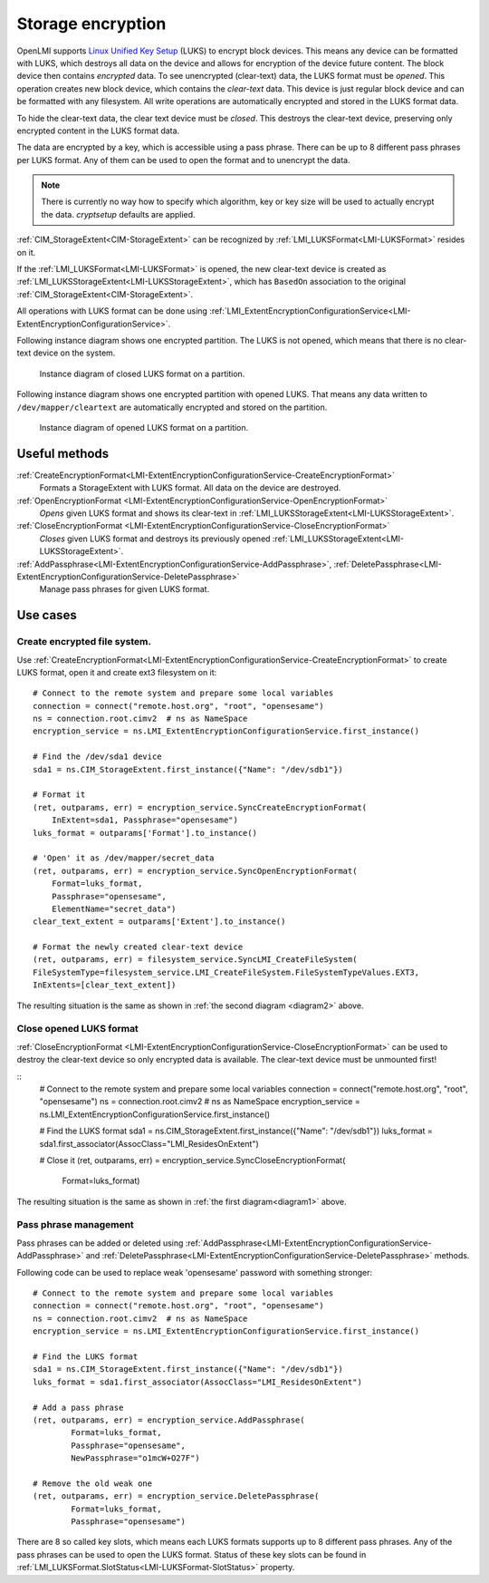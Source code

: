 Storage encryption
===================

OpenLMI supports
`Linux Unified Key Setup <https://code.google.com/p/cryptsetup/>`_ (LUKS)
to encrypt block devices. This means any
device can be formatted with LUKS, which destroys
all data on the device and allows for encryption of the device future content.
The block device then contains *encrypted* data. To see unencrypted
(clear-text) data, the LUKS format must be *opened*. This operation creates
new block device, which contains the *clear-text* data. This device is just
regular block device and can be formatted with any filesystem. All write
operations are automatically encrypted and stored in the LUKS format data.

To hide the clear-text data, the clear text device must be *closed*. This
destroys the clear-text device, preserving only encrypted content in the
LUKS format data.

The data are encrypted by a key, which is accessible using a pass phrase.
There can be up to 8 different pass phrases per LUKS format. Any of them
can be used to open the format and to unencrypt the data.

.. Note::

   There is currently no way how to specify which algorithm, key or key size
   will be used to actually encrypt the data. *cryptsetup* defaults are
   applied.

:ref:`CIM_StorageExtent<CIM-StorageExtent>` can be recognized by
:ref:`LMI_LUKSFormat<LMI-LUKSFormat>` resides on it.

If the :ref:`LMI_LUKSFormat<LMI-LUKSFormat>` is opened, the new clear-text
device is created as :ref:`LMI_LUKSStorageExtent<LMI-LUKSStorageExtent>`,
which has ``BasedOn`` association to the original
:ref:`CIM_StorageExtent<CIM-StorageExtent>`.

All operations with LUKS format can be done using
:ref:`LMI_ExtentEncryptionConfigurationService<LMI-ExtentEncryptionConfigurationService>`.

.. _diagram1:

Following instance diagram shows one encrypted partition. The LUKS is not
opened, which means that there is no clear-text device on the system.


.. figure:: pic/luks-instance1.svg
   :target: ../_images/luks-instance1.svg

   Instance diagram of closed LUKS format on a partition.

.. _diagram2:

Following instance diagram shows one encrypted partition with opened LUKS.
That means any data written to ``/dev/mapper/cleartext`` are automatically
encrypted and stored on the partition.

.. figure:: pic/luks-instance2.svg
   :target: ../_images/luks-instance2.svg

   Instance diagram of opened LUKS format on a partition.


Useful methods
--------------

:ref:`CreateEncryptionFormat<LMI-ExtentEncryptionConfigurationService-CreateEncryptionFormat>`
  Formats a StorageExtent with LUKS format. All data on the device are
  destroyed.


:ref:`OpenEncryptionFormat <LMI-ExtentEncryptionConfigurationService-OpenEncryptionFormat>`
  *Opens* given LUKS format and shows its clear-text in
  :ref:`LMI_LUKSStorageExtent<LMI-LUKSStorageExtent>`.

:ref:`CloseEncryptionFormat <LMI-ExtentEncryptionConfigurationService-CloseEncryptionFormat>`
  *Closes* given LUKS format and destroys its previously opened
  :ref:`LMI_LUKSStorageExtent<LMI-LUKSStorageExtent>`.

:ref:`AddPassphrase<LMI-ExtentEncryptionConfigurationService-AddPassphrase>`, :ref:`DeletePassphrase<LMI-ExtentEncryptionConfigurationService-DeletePassphrase>`
  Manage pass phrases for given LUKS format.

Use cases
---------

Create encrypted file system.
^^^^^^^^^^^^^^^^^^^^^^^^^^^^^

Use
:ref:`CreateEncryptionFormat<LMI-ExtentEncryptionConfigurationService-CreateEncryptionFormat>`
to create LUKS format, open it and create ext3 filesystem on it::

    # Connect to the remote system and prepare some local variables
    connection = connect("remote.host.org", "root", "opensesame")
    ns = connection.root.cimv2  # ns as NameSpace
    encryption_service = ns.LMI_ExtentEncryptionConfigurationService.first_instance()

    # Find the /dev/sda1 device
    sda1 = ns.CIM_StorageExtent.first_instance({"Name": "/dev/sdb1"})

    # Format it
    (ret, outparams, err) = encryption_service.SyncCreateEncryptionFormat(
        InExtent=sda1, Passphrase="opensesame")
    luks_format = outparams['Format'].to_instance()

    # 'Open' it as /dev/mapper/secret_data
    (ret, outparams, err) = encryption_service.SyncOpenEncryptionFormat(
        Format=luks_format,
        Passphrase="opensesame",
        ElementName="secret_data")
    clear_text_extent = outparams['Extent'].to_instance()

    # Format the newly created clear-text device
    (ret, outparams, err) = filesystem_service.SyncLMI_CreateFileSystem(
    FileSystemType=filesystem_service.LMI_CreateFileSystem.FileSystemTypeValues.EXT3,
    InExtents=[clear_text_extent])

The resulting situation is the same as shown in :ref:`the second diagram <diagram2>` above.


Close opened LUKS format
^^^^^^^^^^^^^^^^^^^^^^^^

:ref:`CloseEncryptionFormat <LMI-ExtentEncryptionConfigurationService-CloseEncryptionFormat>`
can be used to destroy the clear-text device so only encrypted data is available.
The clear-text device must be unmounted first!

::
    # Connect to the remote system and prepare some local variables
    connection = connect("remote.host.org", "root", "opensesame")
    ns = connection.root.cimv2  # ns as NameSpace
    encryption_service = ns.LMI_ExtentEncryptionConfigurationService.first_instance()

    # Find the LUKS format
    sda1 = ns.CIM_StorageExtent.first_instance({"Name": "/dev/sdb1"})
    luks_format = sda1.first_associator(AssocClass="LMI_ResidesOnExtent")

    # Close it
    (ret, outparams, err) = encryption_service.SyncCloseEncryptionFormat(
        Format=luks_format)

The resulting situation is the same as shown in :ref:`the first diagram<diagram1>` above.

Pass phrase management
^^^^^^^^^^^^^^^^^^^^^^

Pass phrases can be added or deleted using
:ref:`AddPassphrase<LMI-ExtentEncryptionConfigurationService-AddPassphrase>`
and
:ref:`DeletePassphrase<LMI-ExtentEncryptionConfigurationService-DeletePassphrase>`
methods.

Following code can be used to replace weak 'opensesame' password with something
stronger::

    # Connect to the remote system and prepare some local variables
    connection = connect("remote.host.org", "root", "opensesame")
    ns = connection.root.cimv2  # ns as NameSpace
    encryption_service = ns.LMI_ExtentEncryptionConfigurationService.first_instance()

    # Find the LUKS format
    sda1 = ns.CIM_StorageExtent.first_instance({"Name": "/dev/sdb1"})
    luks_format = sda1.first_associator(AssocClass="LMI_ResidesOnExtent")

    # Add a pass phrase
    (ret, outparams, err) = encryption_service.AddPassphrase(
            Format=luks_format,
            Passphrase="opensesame",
            NewPassphrase="o1mcW+O27F")

    # Remove the old weak one
    (ret, outparams, err) = encryption_service.DeletePassphrase(
            Format=luks_format,
            Passphrase="opensesame")

There are 8 so called key slots, which means each LUKS formats supports up to 8
different pass phrases. Any of the pass phrases can be used to open the LUKS
format. Status of these key slots can be found in
:ref:`LMI_LUKSFormat.SlotStatus<LMI-LUKSFormat-SlotStatus>` property.
